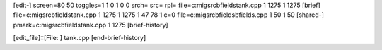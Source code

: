 [edit-]
screen=80 50
toggles=1 1 0 1 0 0
srch=
src=
rpl=
file=c:\mig\src\bfields\tank.cpp 1 1275 1 1275
[brief]
file=c:\mig\src\bfields\tank.cpp 1 1275 1 1275 1 47 78 1 c=0
file=c:\mig\src\bfields\bfields.cpp 1 50 1 50
[shared-]
pmark=c:\mig\src\bfields\tank.cpp 1 1275
[brief-history]

[edit_file]::[File: ]
tank.cpp
[end-brief-history]
